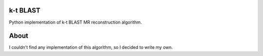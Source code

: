 k-t BLAST
=========

Python implementation of k-t BLAST MR reconstruction algorithm.

About
=====

I couldn't find any implementation of this algorithm, so I decided to
write my own.
